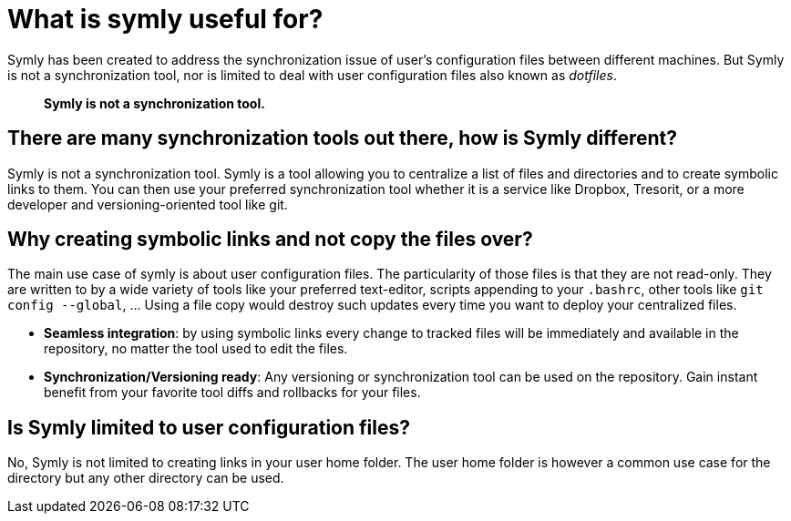 = What is symly useful for?

Symly has been created to address the synchronization issue of user's configuration files between different machines.
But Symly is not a synchronization tool, nor is limited to deal with user configuration files also known as
_dotfiles_.

> *Symly is not a synchronization tool.*

== There are many synchronization tools out there, how is Symly different?

Symly is not a synchronization tool.
Symly is a tool allowing you to centralize a list of files and directories and to create symbolic links to them.
You can then use your preferred synchronization tool whether it is a service like Dropbox, Tresorit, or a more developer and versioning-oriented tool like git.

== Why creating symbolic links and not copy the files over?

The main use case of symly is about user configuration files.
The particularity of those files is that they are not read-only.
They are written to by a wide variety of tools like your preferred text-editor, scripts appending to your `.bashrc`, other tools like `git config --global`, ... Using a file copy would destroy such updates every time you want to deploy your centralized files.

* *Seamless integration*:
by using symbolic links every change to tracked files will be immediately and available in the repository, no matter the tool used to edit the files.
* *Synchronization/Versioning ready*:
Any versioning or synchronization tool can be used on the repository.
Gain instant benefit from your favorite tool diffs and rollbacks for your files.

== Is Symly limited to user configuration files?

No, Symly is not limited to creating links in your user home folder.
The user home folder is however a common use case for the directory but any other directory can be used.
